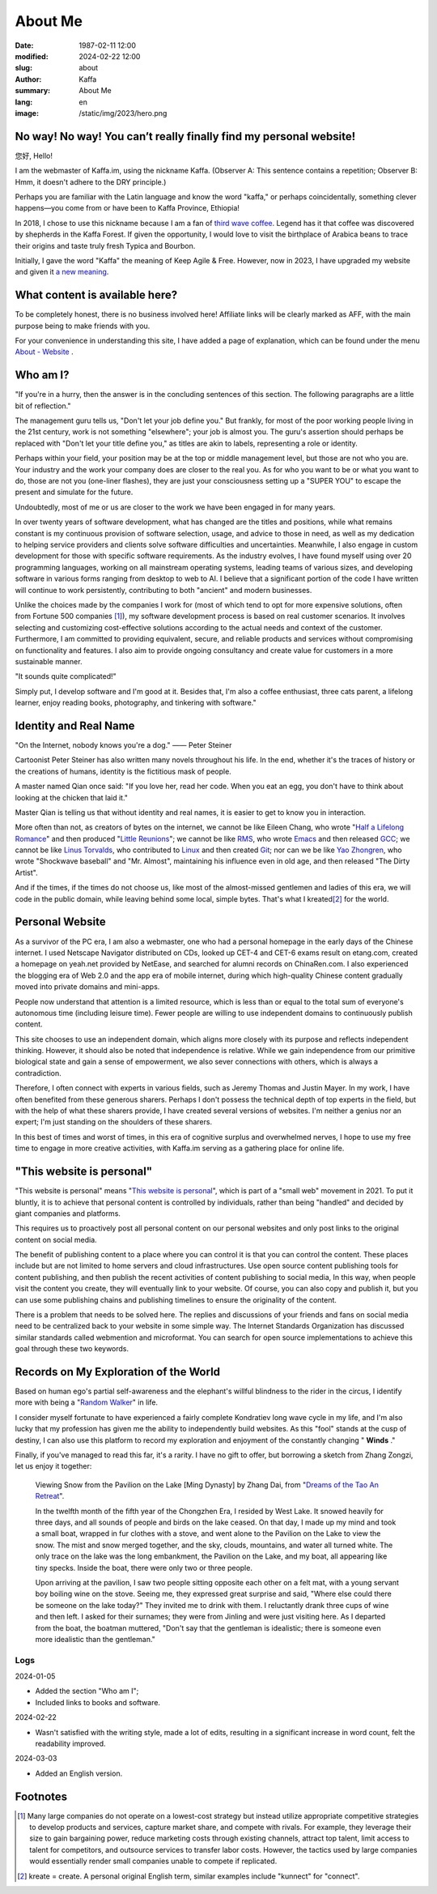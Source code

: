 About Me
############################

:date: 1987-02-11 12:00
:modified: 2024-02-22 12:00
:slug: about
:author: Kaffa
:summary: About Me
:lang: en
:image: /static/img/2023/hero.png

.. raw:: html

    <style>
    a, a:visited, a:hover {
        color: #000;
        padding-bottom: 1px;
        margin-bottom: -1px;
        border-bottom: dotted 1px #999;
    }
    h1 a, h1 a:visited, h1 a:hover {
        border-bottom: none;
    }
    </style>
    <script src="http://kaffa.im/static/js/jquery-3.7.1.min.js"></script>
    <script>
        $(function() {
            const span = $('.spn_about');
            const div = $('.navbar-link:contains("关于")');
            const bgColor = div.css('backgroundColor');

            let flashCount = 0;
            span.on('mouseover', flash);

            function flash() {
                if (flashCount >= 10) {
                    div.css('backgroundColor', bgColor);
                    span.off('mouseover', flash);
                    return;
                }

                let opacity = flashCount / 10;
                div.css('backgroundColor', `rgba(255, 0, 0, ${opacity})`);
                flashCount++;
                setTimeout(flash, 200);
            }
        });
    </script>

No way! No way! You can’t really finally find my personal website!
================================================================================

您好, Hello!

I am the webmaster of Kaffa.im, using the nickname Kaffa. (Observer A: This sentence contains a repetition; Observer B: Hmm, it doesn't adhere to the DRY principle.)

.. raw:: html

   <p>As you can see, I am in China, where I use Chinese in my daily life and also understand some English. I hope language will not be a barrier for communication between people. With this wish in mind, on one hand, I hope friends who do not speak Chinese, no matter where you are from, can learn Chinese; on the other hand, I am honored that you are here, and you are always welcome to contact me through the <span class="spn_about">"About"</span> menu. Alternatively, if you are familiar with Feed/RSS/Atom, you can subscribe to my content updates through the <a href="https://kaffa.im/feeds/all.atom.xml">"Subscribe to Feed"</a> option, which is likely a faster way to get my content updates.</p>

Perhaps you are familiar with the Latin language and know the word "kaffa," or perhaps coincidentally, something clever happens—you come from or have been to Kaffa Province, Ethiopia!

In 2018, I chose to use this nickname because I am a fan of `third wave coffee <https://kaffa.im/specialty-coffee-science-volume-1.html>`_. Legend has it that coffee was discovered by shepherds in the Kaffa Forest. If given the opportunity, I would love to visit the birthplace of Arabica beans to trace their origins and taste truly fresh Typica and Bourbon.

Initially, I gave the word "Kaffa" the meaning of Keep Agile & Free. However, now in 2023, I have upgraded my website and given it `a new meaning <https://kaffa.im/on-kaffa-im-new-website.html>`_.


What content is available here?
========================================

To be completely honest, there is no business involved here! Affiliate links will be clearly marked as AFF, with the main purpose being to make friends with you.

For your convenience in understanding this site, I have added a page of explanation, which can be found under the menu `About - Website <https://kaffa.im/pages/about-website.html>`_ .

Who am I?
====================

"If you're in a hurry, then the answer is in the concluding sentences of this section. The following paragraphs are a little bit of reflection."

The management guru tells us, "Don't let your job define you." But frankly, for most of the poor working people living in the 21st century, work is not something "elsewhere"; your job is almost you. The guru's assertion should perhaps be replaced with "Don't let your title define you," as titles are akin to labels, representing a role or identity.

Perhaps within your field, your position may be at the top or middle management level, but those are not who you are. Your industry and the work your company does are closer to the real you. As for who you want to be or what you want to do, those are not you (one-liner flashes), they are just your consciousness setting up a "SUPER YOU" to escape the present and simulate for the future.

Undoubtedly, most of me or us are closer to the work we have been engaged in for many years.

In over twenty years of software development, what has changed are the titles and positions, while what remains constant is my continuous provision of software selection, usage, and advice to those in need, as well as my dedication to helping service providers and clients solve software difficulties and uncertainties. Meanwhile, I also engage in custom development for those with specific software requirements. As the industry evolves, I have found myself using over 20 programming languages, working on all mainstream operating systems, leading teams of various sizes, and developing software in various forms ranging from desktop to web to AI. I believe that a significant portion of the code I have written will continue to work persistently, contributing to both "ancient" and modern businesses.

Unlike the choices made by the companies I work for (most of which tend to opt for more expensive solutions, often from Fortune 500 companies [#f1]_), my software development process is based on real customer scenarios. It involves selecting and customizing cost-effective solutions according to the actual needs and context of the customer. Furthermore, I am committed to providing equivalent, secure, and reliable products and services without compromising on functionality and features. I also aim to provide ongoing consultancy and create value for customers in a more sustainable manner.

"It sounds quite complicated!"

Simply put, I develop software and I'm good at it. Besides that, I'm also a coffee enthusiast, three cats parent, a lifelong learner, enjoy reading books, photography, and tinkering with software."


Identity and Real Name
========================================

.. image:: https://kaffa.im/static/img/2023/internet-dog.jpg
    :alt: Internet Dog

"On the Internet, nobody knows you're a dog." —— Peter Steiner

Cartoonist Peter Steiner has also written many novels throughout his life. In the end, whether it's the traces of history or the creations of humans, identity is the fictitious mask of people.

A master named Qian once said: "If you love her, read her code. When you eat an egg, you don't have to think about looking at the chicken that laid it."

Master Qian is telling us that without identity and real names, it is easier to get to know you in interaction.

More often than not, as creators of bytes on the internet, we cannot be like Eileen Chang, who wrote "`Half a Lifelong Romance`_" and then produced "`Little Reunions`_"; we cannot be like `RMS`_, who wrote `Emacs`_ and then released `GCC`_; we cannot be like `Linus Torvalds`_, who contributed to `Linux`_ and then created `Git`_; nor can we be like `Yao Zhongren`_, who wrote "Shockwave baseball" and "Mr. Almost", maintaining his influence even in old age, and then released "The Dirty Artist".

And if the times, if the times do not choose us, like most of the almost-missed gentlemen and ladies of this era, we will code in the public domain, while leaving behind some local, simple bytes. That's what I kreated\ [#f2]_ for the world.

Personal Website
====================

As a survivor of the PC era, I am also a webmaster, one who had a personal homepage in the early days of the Chinese internet. I used Netscape Navigator distributed on CDs, looked up CET-4 and CET-6 exams result on etang.com, created a homepage on yeah.net provided by NetEase, and searched for alumni records on ChinaRen.com. I also experienced the blogging era of Web 2.0 and the app era of mobile internet, during which high-quality Chinese content gradually moved into private domains and mini-apps.

People now understand that attention is a limited resource, which is less than or equal to the total sum of everyone's autonomous time (including leisure time). Fewer people are willing to use independent domains to continuously publish content.

This site chooses to use an independent domain, which aligns more closely with its purpose and reflects independent thinking. However, it should also be noted that independence is relative. While we gain independence from our primitive biological state and gain a sense of empowerment, we also sever connections with others, which is always a contradiction.

Therefore, I often connect with experts in various fields, such as Jeremy Thomas and Justin Mayer. In my work, I have often benefited from these generous sharers. Perhaps I don't possess the technical depth of top experts in the field, but with the help of what these sharers provide, I have created several versions of websites. I'm neither a genius nor an expert; I'm just standing on the shoulders of these sharers.

In this best of times and worst of times, in this era of cognitive surplus and overwhelmed nerves, I hope to use my free time to engage in more creative activities, with Kaffa.im serving as a gathering place for online life.

"This website is personal"
========================================

"This website is personal" means "\ `This website is personal <https://kaffa.im/this-website-is-personal.html>`_\ ", which is part of a "small web" movement in 2021. To put it bluntly, it is to achieve that personal content is controlled by individuals, rather than being "handled" and decided by giant companies and platforms.

This requires us to proactively post all personal content on our personal websites and only post links to the original content on social media.

The benefit of publishing content to a place where you can control it is that you can control the content. These places include but are not limited to home servers and cloud infrastructures. Use open source content publishing tools for content publishing, and then publish the recent activities of content publishing to social media, In this way, when people visit the content you create, they will eventually link to your website. Of course, you can also copy and publish it, but you can use some publishing chains and publishing timelines to ensure the originality of the content.

There is a problem that needs to be solved here. The replies and discussions of your friends and fans on social media need to be centralized back to your website in some simple way. The Internet Standards Organization has discussed similar standards called webmention and microformat. You can search for open source implementations to achieve this goal through these two keywords.

Records on My Exploration of the World
========================================

Based on human ego's partial self-awareness and the elephant's willful blindness to the rider in the circus, I identify more with being a "`Random Walker`_" in life.

I consider myself fortunate to have experienced a fairly complete Kondratiev long wave cycle in my life, and I'm also lucky that my profession has given me the ability to independently build websites. As this "fool" stands at the cusp of destiny, I can also use this platform to record my exploration and enjoyment of the constantly changing " **Winds** ."

Finally, if you've managed to read this far, it's a rarity. I have no gift to offer, but borrowing a sketch from Zhang Zongzi, let us enjoy it together:

    Viewing Snow from the Pavilion on the Lake [Ming Dynasty] by Zhang Dai, from "`Dreams of the Tao An Retreat <https://kaffa.im/tao-an-meng-yi.html>`_".

    In the twelfth month of the fifth year of the Chongzhen Era, I resided by West Lake. It snowed heavily for three days, and all sounds of people and birds on the lake ceased. On that day, I made up my mind and took a small boat, wrapped in fur clothes with a stove, and went alone to the Pavilion on the Lake to view the snow. The mist and snow merged together, and the sky, clouds, mountains, and water all turned white. The only trace on the lake was the long embankment, the Pavilion on the Lake, and my boat, all appearing like tiny specks. Inside the boat, there were only two or three people.

    Upon arriving at the pavilion, I saw two people sitting opposite each other on a felt mat, with a young servant boy boiling wine on the stove. Seeing me, they expressed great surprise and said, "Where else could there be someone on the lake today?" They invited me to drink with them. I reluctantly drank three cups of wine and then left. I asked for their surnames; they were from Jinling and were just visiting here. As I departed from the boat, the boatman muttered, "Don't say that the gentleman is idealistic; there is someone even more idealistic than the gentleman."


Logs
--------------------

2024-01-05

- Added the section "Who am I";
- Included links to books and software.

2024-02-22

- Wasn't satisfied with the writing style, made a lot of edits, resulting in a significant increase in word count, felt the readability improved.

2024-03-03

- Added an English version.

Footnotes
====================

.. [#f1] Many large companies do not operate on a lowest-cost strategy but instead utilize appropriate competitive strategies to develop products and services, capture market share, and compete with rivals. For example, they leverage their size to gain bargaining power, reduce marketing costs through existing channels, attract top talent, limit access to talent for competitors, and outsource services to transfer labor costs. However, the tactics used by large companies would essentially render small companies unable to compete if replicated.

.. [#f2] kreate = create. A personal original English term, similar examples include "kunnect" for "connect".


.. _`Little Reunions`: https://kaffa.im/little-reunions.html
.. _`Half a Lifelong Romance`: https://kaffa.im/half-a-lifelong-romance.html
.. _`Random Walker`: https://kaffa.im/fooled-by-randomness.html
.. _RMS: https://stallman.org/
.. _Emacs: https://kaffa.im/emacs.html
.. _GCC: https://gcc.gnu.org/
.. _`Linus Torvalds`: https://github.com/torvalds
.. _`Linux`: https://www.linux.org/
.. _`Git`: https://git-scm.com/
.. _`Yao Zhongren`: https://www.google.com/search?q=%E5%A7%9A%E4%B8%AD%E4%BB%81
